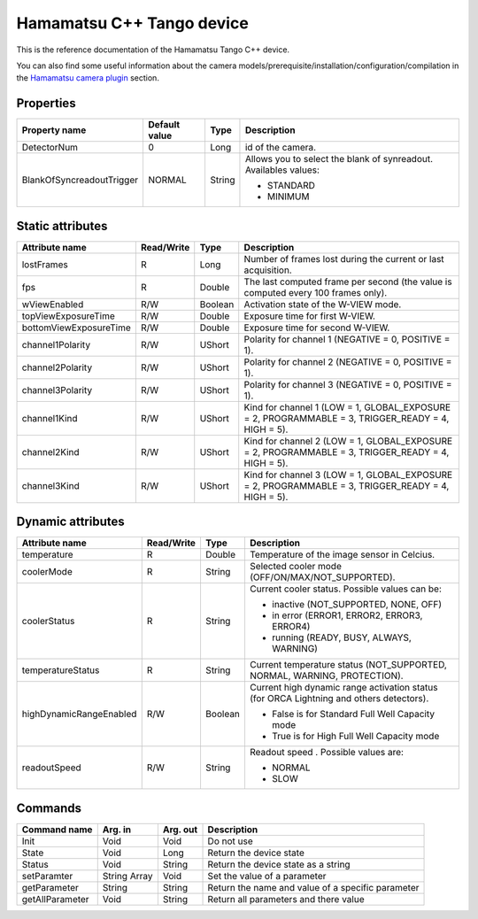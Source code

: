 .. _lima-tango-hamamatsu:

Hamamatsu C++ Tango device
==========================

This is the reference documentation of the Hamamatsu Tango C++ device.

You can also find some useful information about the camera models/prerequisite/installation/configuration/compilation in the `Hamamatsu camera plugin`_ section.


Properties
----------
================================== =============== =============== =========================================================================
Property name                      Default value   Type            Description
================================== =============== =============== =========================================================================
DetectorNum                        0               Long            id of the camera.
BlankOfSyncreadoutTrigger          NORMAL          String          Allows you to select the blank of synreadout. Availables values:

                                                                   - STANDARD
                                                                   - MINIMUM
================================== =============== =============== =========================================================================


Static attributes
-----------------

======================= ========== ========== ==============================================================================================
Attribute name          Read/Write Type       Description
======================= ========== ========== ==============================================================================================
lostFrames              R          Long       Number of frames lost during the current or last acquisition.
fps                     R          Double     The last computed frame per second (the value is computed every 100 frames only).
wViewEnabled            R/W        Boolean    Activation state of the W-VIEW mode.
topViewExposureTime     R/W        Double     Exposure time for first W-VIEW.
bottomViewExposureTime  R/W        Double     Exposure time for second W-VIEW.
channel1Polarity	R/W	   UShort     Polarity for channel 1 (NEGATIVE = 0, POSITIVE = 1).
channel2Polarity	R/W	   UShort     Polarity for channel 2 (NEGATIVE = 0, POSITIVE = 1).
channel3Polarity	R/W	   UShort     Polarity for channel 3 (NEGATIVE = 0, POSITIVE = 1).
channel1Kind		R/W	   UShort     Kind for channel 1 (LOW = 1, GLOBAL_EXPOSURE  = 2, PROGRAMMABLE = 3, TRIGGER_READY = 4, HIGH = 5).
channel2Kind		R/W	   UShort     Kind for channel 2 (LOW = 1, GLOBAL_EXPOSURE  = 2, PROGRAMMABLE = 3, TRIGGER_READY = 4, HIGH = 5).
channel3Kind		R/W	   UShort     Kind for channel 3 (LOW = 1, GLOBAL_EXPOSURE  = 2, PROGRAMMABLE = 3, TRIGGER_READY = 4, HIGH = 5). 
======================= ========== ========== ==============================================================================================


Dynamic attributes
------------------

======================= ========== ========== ==============================================================================================
Attribute name          Read/Write Type       Description
======================= ========== ========== ==============================================================================================
temperature             R          Double     Temperature of the image sensor in Celcius.
coolerMode              R          String     Selected cooler mode (OFF/ON/MAX/NOT_SUPPORTED).
coolerStatus            R          String     Current cooler status. Possible values can be:

                                              - inactive (NOT_SUPPORTED, NONE, OFF)
                                              - in error (ERROR1, ERROR2, ERROR3, ERROR4)
                                              - running (READY, BUSY, ALWAYS, WARNING)
temperatureStatus       R          String     Current temperature status (NOT_SUPPORTED, NORMAL, WARNING, PROTECTION). 
highDynamicRangeEnabled R/W        Boolean    Current high dynamic range activation status (for ORCA Lightning and others detectors).

                                              - False is for Standard Full Well Capacity mode
                                              - True is for High Full Well Capacity mode
readoutSpeed            R/W        String     Readout speed . Possible values are:

                                              - NORMAL
                                              - SLOW
======================= ========== ========== ==============================================================================================


Commands
--------

======================= =============== ======================= ===========================================
Command name            Arg. in         Arg. out                Description
======================= =============== ======================= ===========================================
Init                    Void            Void                    Do not use
State                   Void            Long                    Return the device state
Status                  Void            String                  Return the device state as a string
setParamter             String Array    Void                    Set the value of a parameter
getParameter            String          String                  Return the name and value of a specific parameter
getAllParameter         Void            String                  Return all parameters and there value
======================= =============== ======================= ===========================================

.. _Hamamatsu camera plugin: https://lima1.readthedocs.io/en/latest/camera/hamamatsu/doc/index.html
